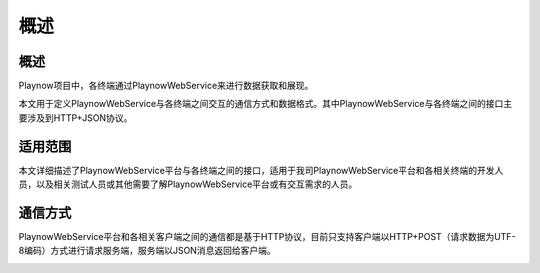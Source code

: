 概述
########################################

概述
******************************

Playnow项目中，各终端通过PlaynowWebService来进行数据获取和展现。

本文用于定义PlaynowWebService与各终端之间交互的通信方式和数据格式。其中PlaynowWebService与各终端之间的接口主要涉及到HTTP+JSON协议。

适用范围
******************************

本文详细描述了PlaynowWebService平台与各终端之间的接口，适用于我司PlaynowWebService平台和各相关终端的开发人员，以及相关测试人员或其他需要了解PlaynowWebService平台或有交互需求的人员。

通信方式
******************************

PlaynowWebService平台和各相关客户端之间的通信都是基于HTTP协议，目前只支持客户端以HTTP+POST（请求数据为UTF-8编码）方式进行请求服务端，服务端以JSON消息返回给客户端。

.. image:: images/communication.png